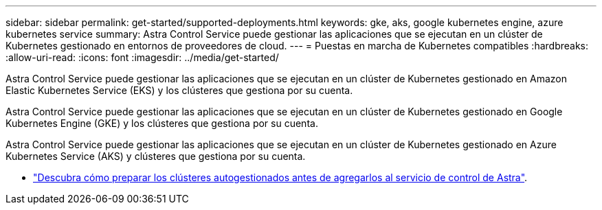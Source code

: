 ---
sidebar: sidebar 
permalink: get-started/supported-deployments.html 
keywords: gke, aks, google kubernetes engine, azure kubernetes service 
summary: Astra Control Service puede gestionar las aplicaciones que se ejecutan en un clúster de Kubernetes gestionado en entornos de proveedores de cloud. 
---
= Puestas en marcha de Kubernetes compatibles
:hardbreaks:
:allow-uri-read: 
:icons: font
:imagesdir: ../media/get-started/


[role="lead"]
Astra Control Service puede gestionar las aplicaciones que se ejecutan en un clúster de Kubernetes gestionado en Amazon Elastic Kubernetes Service (EKS) y los clústeres que gestiona por su cuenta.

Astra Control Service puede gestionar las aplicaciones que se ejecutan en un clúster de Kubernetes gestionado en Google Kubernetes Engine (GKE) y los clústeres que gestiona por su cuenta.

Astra Control Service puede gestionar las aplicaciones que se ejecutan en un clúster de Kubernetes gestionado en Azure Kubernetes Service (AKS) y clústeres que gestiona por su cuenta.

ifdef::aws[]

* link:set-up-amazon-web-services.html["Descubra cómo configurar Amazon Web Services para Astra Control Service"].


endif::aws[]

ifdef::gcp[]

* link:set-up-google-cloud.html["Descubra cómo configurar Google Cloud para Astra Control Service"].


endif::gcp[]

ifdef::azure[]

* link:set-up-microsoft-azure-with-anf.html["Descubra cómo configurar Microsoft Azure con Azure NetApp Files para el servicio Astra Control"].
* link:set-up-microsoft-azure-with-amd.html["Descubra cómo configurar Microsoft Azure con los discos gestionados de Azure para el servicio Astra Control"].


endif::azure[]

* link:add-first-cluster.html#start-managing-kubernetes-clusters["Descubra cómo preparar los clústeres autogestionados antes de agregarlos al servicio de control de Astra"].

